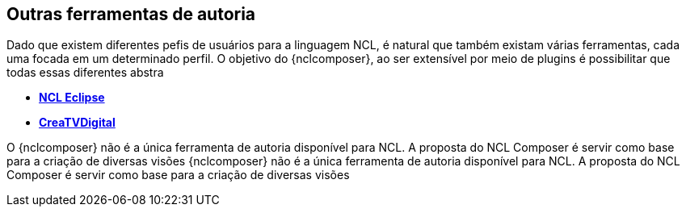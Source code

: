 Outras ferramentas de autoria
-----------------------------
Dado que existem diferentes pefis de usuários para a linguagem NCL, é natural
que também existam várias ferramentas, cada uma focada em um determinado
perfil. O objetivo do {nclcomposer}, ao ser extensível por meio de plugins é
possibilitar que todas essas diferentes abstra

  * *http://laws.deinf.ufma.br/ncleclipse[NCL Eclipse]*
	* *http://code.google.com/p/creatvdigital/[CreaTVDigital]*

O {nclcomposer} não é a única ferramenta de autoria disponível para NCL. A
proposta do NCL Composer é servir como base para a criação de diversas visões
 {nclcomposer} não é a única ferramenta de autoria disponível para NCL. A
proposta do NCL Composer é servir como base para a criação de diversas visões